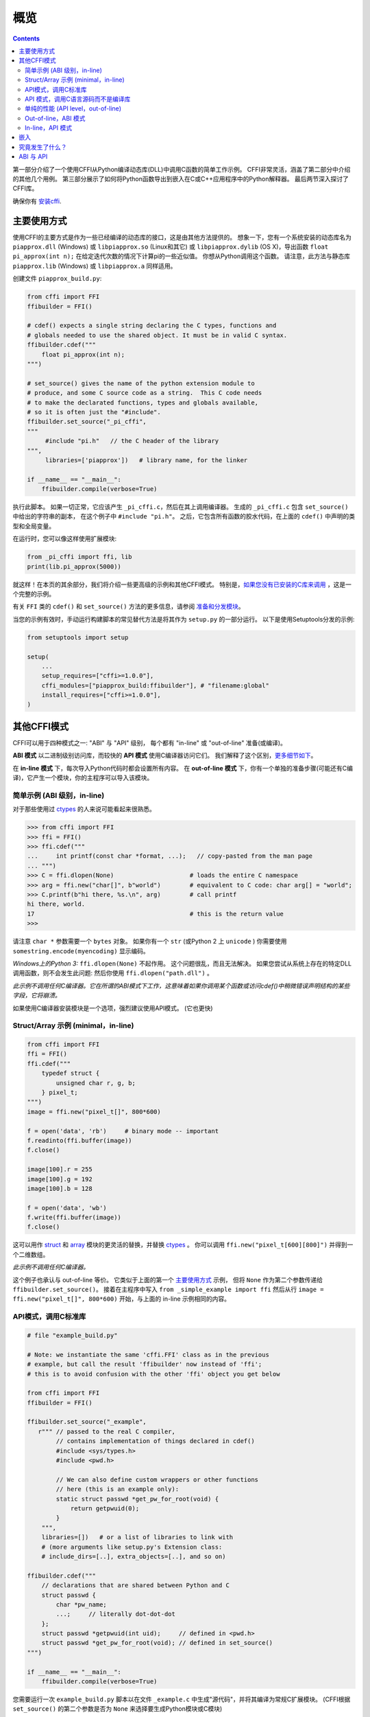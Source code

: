 =======================================================
概览
=======================================================

.. contents::
   

第一部分介绍了一个使用CFFI从Python编译动态库(DLL)中调用C函数的简单工作示例。 CFFI非常灵活，涵盖了第二部分中介绍的其他几个用例。 第三部分展示了如何将Python函数导出到嵌入在C或C++应用程序中的Python解释器。 最后两节深入探讨了CFFI库。

确保你有 `安装cffi`__.

.. __: installation.html

.. _out-of-line-api-level:
.. _real-example:


主要使用方式
------------------

使用CFFI的主要方式是作为一些已经编译的动态库的接口，这是由其他方法提供的。  想象一下，您有一个系统安装的动态库名为 ``piapprox.dll`` (Windows) 或
``libpiapprox.so`` (Linux和其它) 或 ``libpiapprox.dylib`` (OS X)，导出函数 ``float pi_approx(int n);`` 在给定迭代次数的情况下计算pi的一些近似值。 你想从Python调用这个函数。 请注意，此方法与静态库 ``piapprox.lib`` (Windows) 或 ``libpiapprox.a`` 同样适用。

创建文件 ``piapprox_build.py``:

.. code-block:: python

      from cffi import FFI
      ffibuilder = FFI()

      # cdef() expects a single string declaring the C types, functions and
      # globals needed to use the shared object. It must be in valid C syntax.
      ffibuilder.cdef("""
          float pi_approx(int n);
      """)

      # set_source() gives the name of the python extension module to
      # produce, and some C source code as a string.  This C code needs
      # to make the declarated functions, types and globals available,
      # so it is often just the "#include".
      ffibuilder.set_source("_pi_cffi",
      """
      	   #include "pi.h"   // the C header of the library
      """,
      	   libraries=['piapprox'])   # library name, for the linker

      if __name__ == "__main__":
          ffibuilder.compile(verbose=True)

执行此脚本。 如果一切正常，它应该产生
``_pi_cffi.c``，然后在其上调用编译器。 生成的
``_pi_cffi.c`` 包含 ``set_source()`` 中给出的字符串的副本，
在这个例子中 ``#include "pi.h"``。 之后，它包含所有函数的胶水代码，在上面的 ``cdef()`` 中声明的类型和全局变量。

在运行时，您可以像这样使用扩展模块:

.. code-block:: python

    from _pi_cffi import ffi, lib
    print(lib.pi_approx(5000))

就这样！在本页的其余部分，我们将介绍一些更高级的示例和其他CFFI模式。  特别是，`如果您没有已安装的C库来调用`_ ，这是一个完整的示例。

有关 ``FFI`` 类的 ``cdef()`` 和 ``set_source()`` 方法的更多信息，请参阅 `准备和分发模块`__。

.. __: cdef.html

当您的示例有效时，手动运行构建脚本的常见替代方法是将其作为 ``setup.py``  的一部分运行。 以下是使用Setuptools分发的示例:

.. code-block:: python

    from setuptools import setup

    setup(
        ...
        setup_requires=["cffi>=1.0.0"],
        cffi_modules=["piapprox_build:ffibuilder"], # "filename:global"
        install_requires=["cffi>=1.0.0"],
    )


其他CFFI模式
----------------

CFFI可以用于四种模式之一: "ABI" 与 "API" 级别，
每个都有 "in-line" 或 "out-of-line" 准备(或编译)。

**ABI 模式** 以二进制级别访问库，而较快的 **API 模式** 使用C编译器访问它们。  我们解释了这个区别，更多细节如下__。

.. __: `abi-versus-api`_

在 **in-line 模式** 下，每次导入Python代码时都会设置所有内容。  在 **out-of-line 模式** 下，你有一个单独的准备步骤(可能还有C编译)，它产生一个模块，你的主程序可以导入该模块。


简单示例 (ABI 级别，in-line)
+++++++++++++++++++++++++++++++++++

对于那些使用过 ctypes_ 的人来说可能看起来很熟悉。

.. code-block:: python

    >>> from cffi import FFI
    >>> ffi = FFI()
    >>> ffi.cdef("""
    ...     int printf(const char *format, ...);   // copy-pasted from the man page
    ... """)                                  
    >>> C = ffi.dlopen(None)                     # loads the entire C namespace
    >>> arg = ffi.new("char[]", b"world")        # equivalent to C code: char arg[] = "world";
    >>> C.printf(b"hi there, %s.\n", arg)        # call printf
    hi there, world.
    17                                           # this is the return value
    >>>

请注意 ``char *`` 参数需要一个 ``bytes`` 对象。  如果你有一个
``str`` (或Python 2 上 ``unicode`` ) 你需要使用 ``somestring.encode(myencoding)`` 显示编码。

*Windows上的Python 3:* ``ffi.dlopen(None)`` 不起作用。 这个问题很乱，而且无法解决。 如果您尝试从系统上存在的特定DLL调用函数，则不会发生此问题: 然后你使用 ``ffi.dlopen("path.dll")`` 。

*此示例不调用任何C编译器。它在所谓的ABI模式下工作，这意味着如果你调用某个函数或访问cdef()中稍微错误声明结构的某些字段，它将崩溃。*

如果使用C编译器安装模块是一个选项，强烈建议使用API​​模式。 (它也更快)


Struct/Array 示例 (minimal，in-line)
+++++++++++++++++++++++++++++++++++++++

.. code-block:: python

    from cffi import FFI
    ffi = FFI()
    ffi.cdef("""
        typedef struct {
            unsigned char r, g, b;
        } pixel_t;
    """)
    image = ffi.new("pixel_t[]", 800*600)

    f = open('data', 'rb')     # binary mode -- important
    f.readinto(ffi.buffer(image))
    f.close()

    image[100].r = 255
    image[100].g = 192
    image[100].b = 128

    f = open('data', 'wb')
    f.write(ffi.buffer(image))
    f.close()

这可以用作 struct_ 和
array_ 模块的更灵活的替换，并替换 ctypes_ 。  你可以调用 ``ffi.new("pixel_t[600][800]")``
并得到一个二维数组。

.. _struct: http://docs.python.org/library/struct.html
.. _array: http://docs.python.org/library/array.html
.. _ctypes: http://docs.python.org/library/ctypes.html

*此示例不调用任何C编译器。*

这个例子也承认与 out-of-line 等价。 它类似于上面的第一个 `主要使用方式`_ 示例，
但将 ``None`` 作为第二个参数传递给
``ffibuilder.set_source()``。 接着在主程序中写入
``from _simple_example import ffi`` 然后从行 ``image =
ffi.new("pixel_t[]", 800*600)`` 开始，与上面的
in-line 示例相同的内容。


API模式，调用C标准库
++++++++++++++++++++++++++++++++++++++++

.. code-block:: python

    # file "example_build.py"

    # Note: we instantiate the same 'cffi.FFI' class as in the previous
    # example, but call the result 'ffibuilder' now instead of 'ffi';
    # this is to avoid confusion with the other 'ffi' object you get below

    from cffi import FFI
    ffibuilder = FFI()

    ffibuilder.set_source("_example",
       r""" // passed to the real C compiler,
            // contains implementation of things declared in cdef()
            #include <sys/types.h>
            #include <pwd.h>

            // We can also define custom wrappers or other functions
            // here (this is an example only):
            static struct passwd *get_pw_for_root(void) {
                return getpwuid(0);
            }
        """,
        libraries=[])   # or a list of libraries to link with
        # (more arguments like setup.py's Extension class:
        # include_dirs=[..], extra_objects=[..], and so on)

    ffibuilder.cdef("""
        // declarations that are shared between Python and C
        struct passwd {
            char *pw_name;
            ...;     // literally dot-dot-dot
        };
        struct passwd *getpwuid(int uid);     // defined in <pwd.h>
        struct passwd *get_pw_for_root(void); // defined in set_source()
    """)

    if __name__ == "__main__":
        ffibuilder.compile(verbose=True)

您需要运行一次 ``example_build.py`` 脚本以在文件 ``_example.c`` 中生成"源代码"，并将其编译为常规C扩展模块。  (CFFI根据 ``set_source()`` 的第二个参数是否为 ``None`` 来选择要生成Python模块或C模块)

*这个步骤需要一个C编译器。它产生一个名为例如_example.so或_example.pyd的文件。 如果需要，它可以像任何其他扩展模块一样以预编译形式分发。*

然后，在您的主程序中，您使用:

.. code-block:: python

    from _example import ffi, lib

    p = lib.getpwuid(0)
    assert ffi.string(p.pw_name) == b'root'
    p = lib.get_pw_for_root()
    assert ffi.string(p.pw_name) == b'root'

请注意 ``struct
passwd`` 与C设计确切无关 (它是"API 级别"，而不是"ABI 级别")。 它需要一个C编译器才能运行 ``example_build.py``， 但它比尝试完全正确地获取 ``struct
passwd`` 字段的细节要便携得多。 同样， 在 ``cdef()`` 中我们将 ``getpwuid()`` 声明为采用 ``int`` 参数; 在某些平台上，这可能稍微不正确，但并不重要。

另请注意，在运行时，API模式比ABI模式更快。

要使用Setuptools进行分发，将其集成到 ``setup.py`` :

.. code-block:: python

    from setuptools import setup

    setup(
        ...
        setup_requires=["cffi>=1.0.0"],
        cffi_modules=["example_build.py:ffibuilder"],
        install_requires=["cffi>=1.0.0"],
    )


.. _`如果您没有已安装的C库来调用`:

API 模式，调用C语言源码而不是编译库
+++++++++++++++++++++++++++++++++++++++++++++++++++++++++

如果要调用某些未预编译的库，但是你有C语言源代码，那么最简单的解决方案是创建一个从这个库中的C语言源代码编译的扩展模块，和额外的CFFI包装器(用于封装C语言源代码的库并构建扩展模块)。 例如，从 ``pi.c`` 和 ``pi.h`` 文件开始:

   .. code-block:: C

      /* filename: pi.c*/
      # include <stdlib.h>
      # include <math.h>
       
      /* Returns a very crude approximation of Pi
         given a int: a number of iteration */
      float pi_approx(int n){
      
        double i,x,y,sum=0;
      
        for(i=0;i<n;i++){
      
          x=rand();
          y=rand();
      
          if (sqrt(x*x+y*y) < sqrt((double)RAND_MAX*RAND_MAX))
            sum++; }
      
        return 4*(float)sum/(float)n; }

   .. code-block:: C

      /* filename: pi.h*/
      float pi_approx(int n);
      
创建一个脚本名为 ``pi_extension_build.py``，构建C语言扩展:

   .. code-block:: python

      from cffi import FFI
      ffibuilder = FFI()
      
      ffibuilder.cdef("float pi_approx(int n);")
   
      ffibuilder.set_source("_pi",  # name of the output C extension
      """
          #include "pi.h"',
      """,
          sources=['pi.c'],   # includes pi.c as additional sources
          libraries=['m'])    # on Unix, link with the math library
   
      if __name__ == "__main__":
          ffibuilder.compile(verbose=True)

构建扩展:
   
   .. code-block:: shell

      python pi_extension_build.py

注意到，在工作目录下，生成的输出文件:
``_pi.c``，``_pi.o`` 和编译的C语言扩展 (例如，在Linux上叫 ``_pi.so`` )。  它可以被PYthon调用:

   .. code-block:: python
   
       from _pi.lib import pi_approx
   
       approx = pi_approx(10)
       assert str(pi_approximation).startswith("3.")
   
       approx = pi_approx(10000)
       assert str(approx).startswith("3.1")  


.. _performance:

单纯的性能 (API level，out-of-line)
+++++++++++++++++++++++++++++++++++++++++++++++

`以上部分`__ 的变型，其目标不是调用现有的C库，而是编译并调用直接在构建脚本中编写的一些C语言函数:

.. __: real-example_

.. code-block:: python

    # file "example_build.py"

    from cffi import FFI
    ffibuilder = FFI()

    ffibuilder.cdef("int foo(int *, int *, int);")

    ffibuilder.set_source("_example",
    r"""
        static int foo(int *buffer_in, int *buffer_out, int x)
        {
            /* some algorithm that is seriously faster in C than in Python */
        }
    """)

    if __name__ == "__main__":
        ffibuilder.compile(verbose=True)

.. code-block:: python

    # file "example.py"

    from _example import ffi, lib

    buffer_in = ffi.new("int[]", 1000)
    # initialize buffer_in here...

    # easier to do all buffer allocations in Python and pass them to C,
    # even for output-only arguments
    buffer_out = ffi.new("int[]", 1000)

    result = lib.foo(buffer_in, buffer_out, 1000)

*您需要一个C编译器来运行example_build.py一次。 它产生一个文件名为 _example.so 或 _example.pyd。 如果可以，它可以像任何其他扩展模块一样以预编译形式分发。*


.. _out-of-line-abi-level:

Out-of-line，ABI 模式
++++++++++++++++++++++

out-of-line ABI 模式是常规(API) out-of-line
模式和in-line ABI 模式的混合。 它允许您使用 ABI 模式，具有其优点 (不需要C编译器) 和问题 (更容易崩溃).

这种混合模式可以大大减少导入时间，因为解析较大C头文件很慢。 它还允许您在构建期间进行更详细的检查，而不必担心性能
(例如 根据系统上检测到的库版本，使用小块声明多次调用 ``cdef()`` )。 

.. code-block:: python

    # file "simple_example_build.py"

    from cffi import FFI

    ffibuilder = FFI()
    # Note that the actual source is None
    ffibuilder.set_source("_simple_example", None)
    ffibuilder.cdef("""
        int printf(const char *format, ...);
    """)

    if __name__ == "__main__":
        ffibuilder.compile(verbose=True)

运行会产生 ``_simple_example.py``。 您的主程序仅导入此生成的模块，而不再是 ``simple_example_build.py``:

.. code-block:: python

    from _simple_example import ffi

    lib = ffi.dlopen(None)      # Unix: open the standard C library
    #import ctypes.util         # or, try this on Windows:
    #lib = ffi.dlopen(ctypes.util.find_library("c"))

    lib.printf(b"hi there, number %d\n", ffi.cast("int", 2))

注意这个 ``ffi.dlopen()``，不像in-line 模式,
不会调用任何额外的魔法来定位库: 它必须是路径名 (带或不带目录)，根据C的
``dlopen()`` 或 ``LoadLibrary()`` 函数的要求。 这意味着
``ffi.dlopen("libfoo.so")`` 没问题，但 ``ffi.dlopen("foo")`` 却不行。
在后一种情况下，你可以用
``ffi.dlopen(ctypes.util.find_library("foo"))`` 替换它。 此外，None仅在Unix上被识别以打开标准C库。

出于分发目的，请记住生成了一个新的
``_simple_example.py`` 文件。 您可以在项目的源文件中静态包含它，或者，使用Setuptools，您可以在 ``setup.py`` 中这样编写:

.. code-block:: python

    from setuptools import setup

    setup(
        ...
        setup_requires=["cffi>=1.0.0"],
        cffi_modules=["simple_example_build.py:ffibuilder"],
        install_requires=["cffi>=1.0.0"],
    )

总之，当您希望声明许多C语言结构但不需要与共享对象快速交互时，此模式很有用。例如，它对于解析二进制文件很有用。


In-line，API 模式
++++++++++++++++++

"API level + in-line" 模式存在错误，但很久就会弃用。  它曾经用 ``lib = ffi.verify("C header")`` 。
具有 ``set_source("modname", "C header")`` 的out-of-line 变型是首选的，并且当项目规模增大时避免了许多问题。


.. _embedding:

嵌入
---------

*版本1.5中的新功能。*

CFFI可用于 嵌入__: 创建一个标准的动态链接库 (Windows下 ``.dll`` ，其他地方 ``.so``)
可以在C应用程序中使用。

.. code-block:: python

    import cffi
    ffibuilder = cffi.FFI()

    ffibuilder.embedding_api("""
        int do_stuff(int, int);
    """)

    ffibuilder.set_source("my_plugin", "")

    ffibuilder.embedding_init_code("""
        from my_plugin import ffi

        @ffi.def_extern()
        def do_stuff(x, y):
            print("adding %d and %d" % (x, y))
            return x + y
    """)

    ffibuilder.compile(target="plugin-1.5.*", verbose=True)

这个简单的示例将 ``plugin-1.5.dll`` 或 ``plugin-1.5.so`` 创建为具有单个导出函数 ``do_stuff()`` 的DLL。 您使用要在内部使用的解释器执行上面的脚本一次; 它可以是CPython 2.x或3.x或PyPy。 然后可以从应用程序"照常"使用此DLL; 应用程序不需要知道它正在与使用Python和CFFI创建的库进行通信。 在运行时，当应用程序调用 ``int do_stuff(int,
int)`` 时，Python解释器会自动初始化并且被 ``def
do_stuff(x, y):`` 调用。 `请参阅有关嵌入的文档中的详细信息。`__

.. __: embedding.html
.. __: embedding.html


究竟发生了什么？
-----------------------

CFFI接口在与C语言相同的级别上运行————您使用与C语言中相同的语法声明类型和函数定义它们。　这意味着大多数文档或示例都可以直接从手册页中复制。

声明可以包含 **类型，函数，常量**
和 **和全局变量。** 传递给 ``cdef()`` 的内容不得包含其他内容; 特别是，``#ifdef`` 或 ``#include``
指令是不支持的。 上面例子中的cdef就是这样————他们声明“在C级别中有一个具有此给定签名的函数”，或者“存在具有此形状的结构类型”。

在 ABI 示例中， ``dlopen()`` 手动调用加载库。
在二进制级别，程序被分成多个命名空间 - 一个全局命名空间(在某些平台上)，每个库加一个命名空间。  因此
``dlopen()`` 返回一个 ``<FFILibrary>`` 对象，并且该对象具有来自该库的所有函数，常量和变量符号作为属性，并且已在
``cdef()`` 中声明。 如果要加载多个相互依赖的库，则只能调用一次 ``cdef()`` ，但可以多次调用 ``dlopen()`` 。

相反，API模式更像C语言程序: C链接器(静态或动态)负责查找使用的任何符号。
你将库名 ``libraries`` 作为
``set_source()`` 的关键字参数，但永远不需要说明哪个符号来自哪个库。
``set_source()`` 的其他常见参数包括 ``library_dirs`` 和
``include_dirs``; 所有这些参数都传递给标准的 
distutils/setuptools.

``ffi.new()`` 行分配C对象。 除非使用可选的第二个参数，否则它们最初用零填充。 如果指定，这个参数给出了一个"初始值"，就像你可以用C代码初始化全局变量一样。

实际的 ``lib.*()`` 函数调用应该是显而易见的: 就像C一样。


.. _abi-versus-api:

ABI 与 API
--------------

在二进制级别("ABI")访问C库充满了问题，特别是在非Windows平台上。

ABI级别最直接的缺点是调用函数需要通过非常通用的*libffi*库，这很慢(并且在非标准平台上并不总是完美测试)。 API模式改为编译直接调用目标函数的CPython C包装器。 它可以更快(并且比libffi工作得更好)。

更喜欢API模式的根本原因是 *C库通常用于与C编译器一起使用。* 你不应该做猜测结构中字段的位置。
上面的 "真实示例" 显示了CFFI如何使用C编译器: 此示例使用 ``set_source(..., "C source...")`` 而不是 
``dlopen()``。 使用这种方法时，
我们的优点是我们可以在 ``cdef()`` 中的不同位置使用字面 "``...``"，缺少的信息将在C编译器的帮助下完成。 CFFI会将其转换为单个C源文件，其中包含未经修改的"C源代码"部分，后跟一些"魔术"C语言代码和从 ``cdef()`` 派生的声明。 编译此C语言文件时，生成的C扩展模块将包含我们需要的所有信息- 或者C编译器将发出警告或错误，例如.如果我们错误地声明了某些函数的签名。

请注意  ``set_source()`` 中的"C source" 部分可以包含任意C代码。 您可以使用它来声明一些用C编写的辅助函数。 要将这些帮助程序导出到Python，请将它们的签名放在 ``cdef()`` 中。
(您可以在"C source"部分中使用 ``static`` C关键字，如 ``static int myhelper(int x) { return x * 42; }`` 因为这些辅助只是在同一个C文件中生成的"魔术"C代码中引用。)

这可以用于例如将"crazy"宏包装到更标准的C函数中。 额外的C语言层在其他方面也很有用，喜欢调用期望一些复杂的参数结构的函数，你喜欢用C而不是Python构建。 (另一方面，如果您只需要调用"类似函数"的宏，那么您可以直接在 ``cdef()`` 中声明它们，就好像它们是函数一样。)

生成的C语言代码应该在运行它的平台(或Python版本)上独立相同，因此在简单的情况下，您可以直接分发预生成的C语言代码并将其视为常规C扩展模块(这取决于CPython上的 ``_cffi_backend`` 模块。)   `上面示例`__ 中的特殊Setuptools行是针对更复杂的情况，我们需要重新生成C源代码————例如: 因为重新生成此文件的Python脚本本身会查看系统以了解它应包含的内容。

.. __: real-example_
